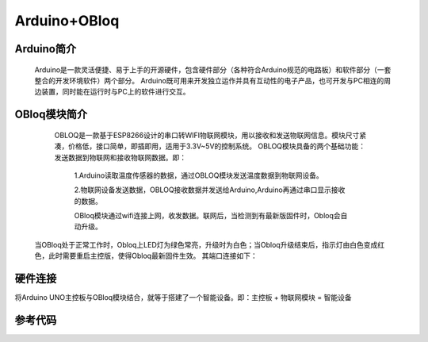 Arduino+OBloq
=========================

Arduino简介
---------------------
    Arduino是一款灵活便捷、易于上手的开源硬件，包含硬件部分（各种符合Arduino规范的电路板）和软件部分（一套整合的开发环境软件）两个部分。
    Arduino既可用来开发独立运作并具有互动性的电子产品，也可开发与PC相连的周边装置，同时能在运行时与PC上的软件进行交互。

OBloq模块简介
---------------------
    OBLOQ是一款基于ESP8266设计的串口转WIFI物联网模块，用以接收和发送物联网信息。模块尺寸紧凑，价格低，接口简单，即插即用，适用于3.3V~5V的控制系统。
    OBLOQ模块具备的两个基础功能：发送数据到物联网和接收物联网数据。即：
      1.Arduino读取温度传感器的数据，通过OBLOQ模块发送温度数据到物联网设备。
      
      2.物联网设备发送数据，OBLOQ接收数据并发送给Arduino,Arduino再通过串口显示接收的数据。
      
      OBloq模块通过wifi连接上网，收发数据。联网后，当检测到有最新版固件时，Obloq会自动升级。

 当OBloq处于正常工作时，Obloq上LED灯为绿色常亮，升级时为白色；当Obloq升级结束后，指示灯由白色变成红色，此时需要重启主控版，使得Obloq最新固件生效。
 其端口连接如下：

.. image:: ../image/zhangyu/05-Arduino-01.png


硬件连接
---------------------
将Arduino UNO主控板与OBloq模块结合，就等于搭建了一个智能设备。即：主控板 + 物联网模块 = 智能设备





参考代码
---------------------
